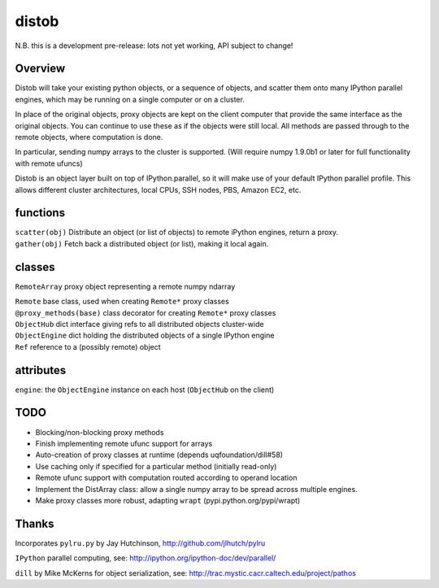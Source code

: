 distob
======

N.B. this is a development pre-release: lots not yet working, API subject to change!

Overview
--------

Distob will take your existing python objects, or a sequence of objects,
and scatter them onto many IPython parallel engines, which may be
running on a single computer or on a cluster.

In place of the original objects, proxy objects are kept on the client
computer that provide the same interface as the original objects. You
can continue to use these as if the objects were still local. All
methods are passed through to the remote objects, where computation is
done.

In particular, sending numpy arrays to the cluster is supported. (Will
require numpy 1.9.0b1 or later for full functionality with remote
ufuncs)

Distob is an object layer built on top of IPython.parallel, so it will
make use of your default IPython parallel profile. This allows different
cluster architectures, local CPUs, SSH nodes, PBS, Amazon EC2, etc.

functions
---------

| ``scatter(obj)`` Distribute an object (or list of objects) to remote iPython engines, return a proxy.
| ``gather(obj)`` Fetch back a distributed object (or list), making it local again.

classes
-------

``RemoteArray`` proxy object representing a remote numpy ndarray

| ``Remote`` base class, used when creating ``Remote*`` proxy classes
| ``@proxy_methods(base)`` class decorator for creating ``Remote*`` proxy classes
| ``ObjectHub`` dict interface giving refs to all distributed objects cluster-wide
| ``ObjectEngine`` dict holding the distributed objects of a single IPython engine
| ``Ref`` reference to a (possibly remote) object

attributes
----------

``engine``: the ``ObjectEngine`` instance on each host (``ObjectHub`` on
the client)

TODO
----

-  Blocking/non-blocking proxy methods

-  Finish implementing remote ufunc support for arrays

-  Auto-creation of proxy classes at runtime (depends
   uqfoundation/dill#58)

-  Use caching only if specified for a particular method (initially
   read-only)

-  Remote ufunc support with computation routed according to operand
   location

-  Implement the DistArray class: allow a single numpy array to be
   spread across multiple engines.

-  Make proxy classes more robust, adapting ``wrapt``
   (pypi.python.org/pypi/wrapt)

Thanks
------

Incorporates ``pylru.py`` by Jay Hutchinson,
http://github.com/jlhutch/pylru

``IPython`` parallel computing, see:
http://ipython.org/ipython-doc/dev/parallel/

``dill`` by Mike McKerns for object serialization, see:
http://trac.mystic.cacr.caltech.edu/project/pathos
